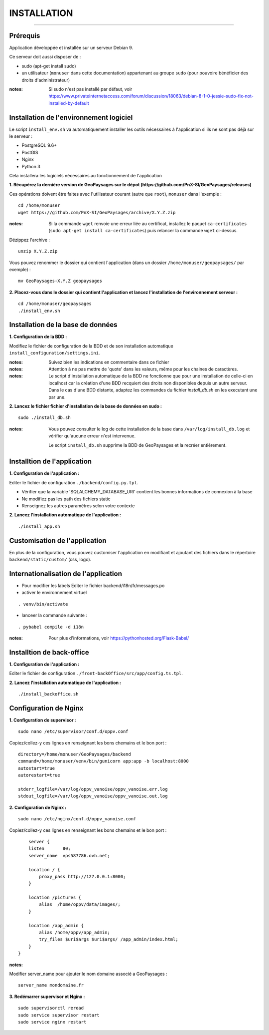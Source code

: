 ============
INSTALLATION
============
.. image:: ./logo.png

-----

Prérequis
=========

Application développée et installée sur un serveur Debian 9.

Ce serveur doit aussi disposer de : 

- sudo (apt-get install sudo)
- un utilisateur (``monuser`` dans cette documentation) appartenant au groupe ``sudo`` (pour pouvoire bénéficier des droits d'administrateur)

:notes:

    Si sudo n'est pas installé par défaut, voir https://www.privateinternetaccess.com/forum/discussion/18063/debian-8-1-0-jessie-sudo-fix-not-installed-by-default
    

Installation de l'environnement logiciel
========================================

Le script ``install_env.sh`` va automatiquement installer les outils nécessaires à l'application si ils ne sont pas déjà sur le serveur : 

- PostgreSQL 9.6+
- PostGIS 
- Nginx
- Python 3

Cela installera les logiciels nécessaires au fonctionnement de l'application 

**1. Récupérez la dernière version  de GeoPaysages sur le dépot (https://github.com/PnX-SI/GeoPaysages/releases)**
	
Ces opérations doivent être faites avec l'utilisateur courant (autre que ``root``), ``monuser`` dans l'exemple :

::

    cd /home/monuser
    wget https://github.com/PnX-SI/GeoPaysages/archive/X.Y.Z.zip

    
:notes:

    Si la commande ``wget`` renvoie une erreur liée au certificat, installez le paquet ``ca-certificates`` (``sudo apt-get install ca-certificates``) puis relancer la commande ``wget`` ci-dessus.

Dézippez l'archive :
	
::

    unzip X.Y.Z.zip
	
Vous pouvez renommer le dossier qui contient l'application (dans un dossier ``/home/monuser/geopaysages/`` par exemple) :
	
::

    mv GeoPaysages-X.Y.Z geopaysages



**2. Placez-vous dans le dossier qui contient l'application et lancez l'installation de l'environnement serveur :**
::

    cd /home/monuser/geopaysages
    ./install_env.sh



Installation de la base de données
==================================

**1. Configuration de la BDD  :** 

Modifiez le fichier de configuration de la BDD et de son installation automatique ``install_configuration/settings.ini``. 


:notes:

    Suivez bien les indications en commentaire dans ce fichier

:notes:

    Attention à ne pas mettre de 'quote' dans les valeurs, même pour les chaines de caractères.
    
:notes:

    Le script d'installation automatique de la BDD ne fonctionne que pour une installation de celle-ci en localhost car la création d'une BDD recquiert des droits non disponibles depuis un autre serveur. Dans le cas d'une BDD distante, adaptez les commandes du fichier `install_db.sh` en les executant une par une.


**2. Lancez le fichier fichier d'installation de la base de données en sudo :**

::

    sudo ./install_db.sh
    
:notes:

    Vous pouvez consulter le log de cette installation de la base dans ``/var/log/install_db.log`` et vérifier qu'aucune erreur n'est intervenue.
    
    Le script ``install_db.sh`` supprime la BDD de GeoPaysages et la recréer entièrement. 


Installtion de l'application
============================

**1. Configuration de l'application :**


Editer le fichier de configuration ``./backend/config.py.tpl``.

- Vérifier que la variable 'SQLALCHEMY_DATABASE_URI' contient les bonnes informations de connexion à la base
- Ne modifiez pas les path des fichiers static
- Renseignez les autres paramètres selon votre contexte


**2. Lancez l'installation automatique de l'application :**
	
::

    ./install_app.sh


Customisation de l'application
==============================   
	
En plus de la configuration, vous pouvez customiser l'application en modifiant et ajoutant des fichiers dans le répertoire ``backend/static/custom/`` (css, logo).

Internationalisation de l'application
======================================   

- Pour modifier les labels Editer le fichier backend/i18n/fr/messages.po
- activer le environnement virtuel 

::

    . venv/bin/activate
    
- lanceer la commande suivante :

::

    . pybabel compile -d i18n

:notes:

  Pour plus d'informations, voir https://pythonhosted.org/Flask-Babel/
 
Installtion de back-office
============================

**1. Configuration de l'application :**

Editer le fichier de configuration ``./front-backOffice/src/app/config.ts.tpl``.

**2. Lancez l'installation automatique de l'application :**
	
::

    ./install_backoffice.sh
    
Configuration de Nginx
======================

**1. Configuration de supervisor :**
	
::

   sudo nano /etc/supervisor/conf.d/oppv.conf

Copiez/collez-y ces lignes en renseignant les bons chemains et le bon port : 
::

    directory=/home/monuser/GeoPaysages/backend
    command=/home/monuser/venv/bin/gunicorn app:app -b localhost:8000
    autostart=true
    autorestart=true

    stderr_logfile=/var/log/oppv_vanoise/oppv_vanoise.err.log
    stdout_logfile=/var/log/oppv_vanoise/oppv_vanoise.out.log


**2. Configuration de Nginx :**

::

    sudo nano /etc/nginx/conf.d/oppv_vanoise.conf

Copiez/collez-y ces lignes en renseignant les bons chemains et le bon port : 

::

	server {
        listen       80;
        server_name  vps587786.ovh.net;
        
        location / {
            proxy_pass http://127.0.0.1:8000;
        }
    
        location /pictures {
            alias  /home/oppv/data/images/;
        }

        location /app_admin {
            alias /home/oppv/app_admin;
            try_files $uri$args $uri$args/ /app_admin/index.html;
        }
    }


:notes:	

Modifier server_name pour ajouter le nom domaine associé a GeoPaysages :
	 
::

    server_name mondomaine.fr

**3. Redémarrer supervisor et Nginx :**
 
::  

    sudo supervisorctl reread
    sudo service supervisor restart
    sudo service nginx restart


